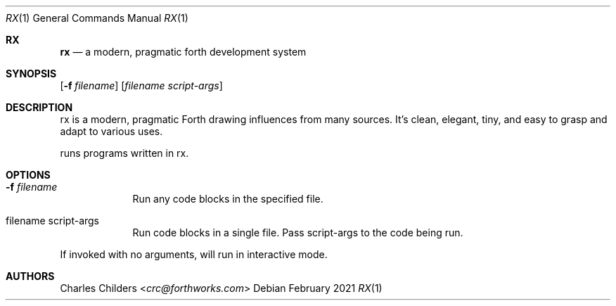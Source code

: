 .Dd February 2021
.Dt RX 1
.Os
.Sh RX
.Nm rx
.Nd "a modern, pragmatic forth development system"
.Sh SYNOPSIS
.Nm
.Op Fl f Ar filename
.Op Ar filename Ar script-args
.Sh DESCRIPTION
rx is a modern, pragmatic Forth drawing influences from many sources.
It's clean, elegant, tiny, and easy to grasp and adapt to various uses.

.Nm
runs programs written in rx.
.Sh OPTIONS
.Bl -tag -width -indent
.It Fl f Ar filename
Run any code blocks in the specified file.
.It filename script-args
Run code blocks in a single file. Pass script-args to the code being run.
.El

If invoked with no arguments,
.Nm
will run in interactive mode.
.Sh AUTHORS
.An Charles Childers Aq Mt crc@forthworks.com
